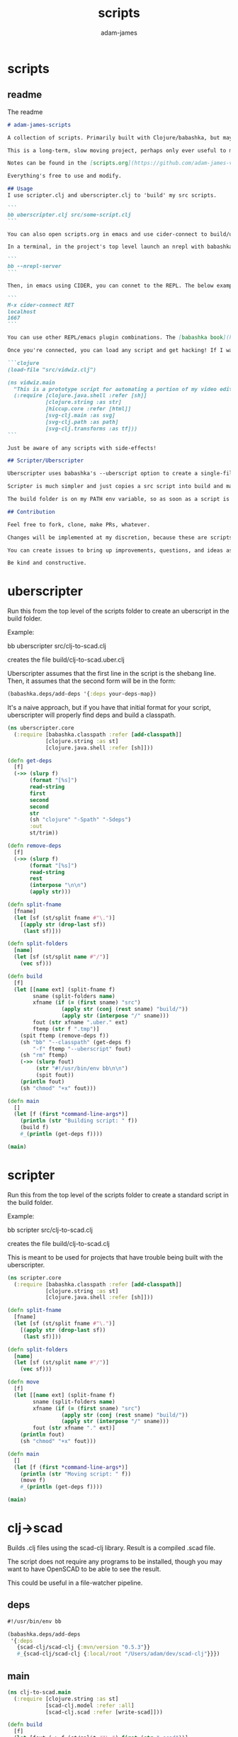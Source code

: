 * scripts
#+Title: scripts
#+AUTHOR: adam-james
#+STARTUP: overview
#+EXCLUDE_TAGS: excl
#+PROPERTY: header-args :cache yes :noweb yes :results none :mkdirp yes :padline yes :async
#+HTML_DOCTYPE: html5
#+OPTIONS: toc:2 num:nil html-style:nil html-postamble:nil html-preamble:nil html5-fancy:t

** readme
The readme
#+begin_src markdown :tangle ./readme.md
# adam-james-scripts

A collection of scripts. Primarily built with Clojure/babashka, but may use other methods occasionally.

This is a long-term, slow moving project, perhaps only ever useful to me. But I like the idea of keeping some utility scripts nicely organized in this repo.

Notes can be found in the [scripts.org](https://github.com/adam-james-v/scripts/blob/main/scripts.org) file at the top level of this project.

Everything's free to use and modify.

## Usage
I use scripter.clj and uberscripter.clj to 'build' my src scripts. 

```
bb uberscripter.clj src/some-script.clj
```

You can also open scripts.org in emacs and use cider-connect to build/use script code interactively.

In a terminal, in the project's top level launch an nrepl with babashka

```
bb --nrepl-server
```

Then, in emacs using CIDER, you can connet to the REPL. The below example has the default host/port.

```
M-x cider-connect RET
localhost
1667
```

You can use other REPL/emacs plugin combinations. The [babashka book](https://book.babashka.org/) is a good place to start when looking for setup instructions and ideas.

Once you're connected, you can load any script and get hacking! If I want to mess around with the 'vidwiz' script, I would eval the following in the REPL to load the code and enter the ns:

```clojure
(load-file "src/vidwiz.clj")

(ns vidwiz.main
  "This is a prototype script for automating a portion of my video editing using ffmpeg."
  (:require [clojure.java.shell :refer [sh]]
            [clojure.string :as str]
            [hiccup.core :refer [html]]
            [svg-clj.main :as svg]
            [svg-clj.path :as path]
            [svg-clj.transforms :as tf]))
```

Just be aware of any scripts with side-effects!

## Scripter/Uberscripter

Uberscripter uses babashka's --uberscript option to create a single-file script. It looks at the file's deps and copies code into the file.

Scripter is much simpler and just copies a src script into build and makes it executable. This is useful for situations where a script doesn't work nicely with uberscript, for example, if your script uses clojure.spec.

The build folder is on my PATH env variable, so as soon as a script is moved and made executable, it becomes available from anywhere. You will need to start a new terminal session or refresh your current one to see this take effect.

## Contribution

Feel free to fork, clone, make PRs, whatever.

Changes will be implemented at my discretion, because these are scripts tuned to my needs/workflow anyway.

You can create issues to bring up improvements, questions, and ideas as well, if you'd like. 

Be kind and constructive.

#+end_src

* uberscripter
Run this from the top level of the scripts folder to create an uberscript in the build folder.

Example:

bb uberscripter src/clj-to-scad.clj

creates the file build/clj-to-scad.uber.clj

Uberscripter assumes that the first line in the script is the shebang line. Then, it assumes that the second form will be in the form:

#+begin_src clojure
(babashka.deps/add-deps '{:deps your-deps-map})
#+end_src

It's a naive approach, but if you have that initial format for your script, uberscripter will properly find deps and build a classpath.

#+begin_src clojure :tangle ./uberscripter.clj
(ns uberscripter.core
  (:require [babashka.classpath :refer [add-classpath]]
            [clojure.string :as st]
            [clojure.java.shell :refer [sh]]))

(defn get-deps
  [f]
  (->> (slurp f)
       (format "[%s]")
       read-string
       first
       second
       second
       str
       (sh "clojure" "-Spath" "-Sdeps")
       :out
       st/trim))

(defn remove-deps
  [f]
  (->> (slurp f)
       (format "[%s]")
       read-string
       rest
       (interpose "\n\n")
       (apply str)))

(defn split-fname
  [fname]
  (let [sf (st/split fname #"\.")]
    [(apply str (drop-last sf))
     (last sf)]))

(defn split-folders
  [name]
  (let [sf (st/split name #"/")]
    (vec sf)))

(defn build
  [f]
  (let [[name ext] (split-fname f)
        sname (split-folders name)
        xfname (if (= (first sname) "src")
                 (apply str (conj (rest sname) "build/"))
                 (apply str (interpose "/" sname)))
        fout (str xfname ".uber." ext)
        ftemp (str f ".tmp")]
    (spit ftemp (remove-deps f))
    (sh "bb" "--classpath" (get-deps f)
        "-f" ftemp "--uberscript" fout)
    (sh "rm" ftemp)
    (->> (slurp fout)
         (str "#!/usr/bin/env bb\n\n")
         (spit fout))
    (println fout)
    (sh "chmod" "+x" fout)))

(defn main
  []
  (let [f (first *command-line-args*)]
    (println (str "Building script: " f))
    (build f)
    #_(println (get-deps f))))

(main)
#+end_src
* scripter
Run this from the top level of the scripts folder to create a standard script in the build folder.

Example:

bb scripter src/clj-to-scad.clj

creates the file build/clj-to-scad.clj

This is meant to be used for projects that have trouble being built with the uberscripter.

#+begin_src clojure :tangle ./scripter.clj
(ns scripter.core
  (:require [babashka.classpath :refer [add-classpath]]
            [clojure.string :as st]
            [clojure.java.shell :refer [sh]]))

(defn split-fname
  [fname]
  (let [sf (st/split fname #"\.")]
    [(apply str (drop-last sf))
     (last sf)]))

(defn split-folders
  [name]
  (let [sf (st/split name #"/")]
    (vec sf)))

(defn move
  [f]
  (let [[name ext] (split-fname f)
        sname (split-folders name)
        xfname (if (= (first sname) "src")
                 (apply str (conj (rest sname) "build/"))
                 (apply str (interpose "/" sname)))
        fout (str xfname "." ext)]
    (println fout)
    (sh "chmod" "+x" fout)))

(defn main
  []
  (let [f (first *command-line-args*)]
    (println (str "Moving script: " f))
    (move f)
    #_(println (get-deps f))))

(main)
#+end_src
* clj->scad
Builds .clj files using the scad-clj library. Result is a compiled .scad file.

The script does not require any programs to be installed, though you may want to have OpenSCAD to be able to see the result.

This could be useful in a file-watcher pipeline.

** deps
#+begin_src clojure :tangle ./src/clj-to-scad.clj
#!/usr/bin/env bb

(babashka.deps/add-deps
 '{:deps
   {scad-clj/scad-clj {:mvn/version "0.5.3"}}
   #_{scad-clj/scad-clj {:local/root "/Users/adam/dev/scad-clj"}}})
#+end_src

** main
#+begin_src clojure :tangle ./src/clj-to-scad.clj
(ns clj-to-scad.main
  (:require [clojure.string :as st]
            [scad-clj.model :refer :all]
            [scad-clj.scad :refer [write-scad]]))

(defn build
  [f]
  (let [fout (-> f (st/split #"\.") first (str ".scad"))]
    (->> (slurp f)
         (format "[%s]")
         load-string
         (filter (complement var?))
         write-scad
         (spit fout))))

(build (first *command-line-args*))
#+end_src

* clj->step
Builds .clj files into .step files using freecad. Prototype status.

Some notes from Grazfather:

use the <() to make pseudo files this is the 'process substitution' operator

eg. 
echo <(echo hello)
cat <(echo hello)

diff <(xxd bin1) <(xxd bin2)

I can use the above to clean up the python script/freecad invocation. basically eliminating the need to spit fcscript.py to disk.

This script requires my local scad-clj fork (sorry). That's because it needs to emit csg, not scad (an undocumented subset of scad language).

It also requires an installation of freecad, so it's a heavy project for the time being.

** deps
#+begin_src clojure :tangle ./src/clj-to-step.clj
#!/usr/bin/env bb

(babashka.deps/add-deps
 '{:deps
   {scad-clj/scad-clj {:local/root "/Users/adam/dev/scad-clj"}}})
#+end_src

** main
#+begin_src clojure :tangle ./src/clj-to-step.clj
(ns clj-to-step.main
  (:require [clojure.string :as st]
            [clojure.java.shell :refer [sh]]
            [scad-clj.model :refer :all]
            [scad-clj.csg :refer [write-csg]]))

(def this-directory (->> (sh "pwd")
                         :out
                         st/trim))

(defn exporter-script [ipath opath]
  (str "
import FreeCAD
import importCSG
import Import

App.newDocument(\"a\")
doc = FreeCAD.getDocument(\"a\")
importCSG.insert(u\"" ipath "\", \"a\")
__objs__ = doc.RootObjects
Import.export(__objs__, u\"" opath "\")
del __objs__"))

(defn scad->step
  [f scad-block]
  (let [path this-directory]
    (->> scad-block
         write-csg
         (spit "scadout.csg"))
    (->> (str path "/" f)
         (exporter-script (str path "/scadout.csg"))
         (spit "fcscript.py"))
    (sh "freecad" "fcscript.py")
    (sh "rm" "-rf" 
        "fcscript.py"
        "parsetab.py"
        "scadout.csg"
        "__pycache__")))

(defn build
  [f]
  (let [fout (-> f (st/split #"\.") first (str ".step"))]
    (->> f
         slurp
         (format "[%s]")
         load-string
         (filter (complement var?))
         (scad->step fout))))

#_(println this-directory)
(build (first *command-line-args*))
#+end_src
* clj->svg
Builds .clj files using the scad-clj library. Result is a compiled .scad file.

** deps
#+begin_src clojure :tangle ./src/clj-to-svg.clj
#!/usr/bin/env bb

(babashka.deps/add-deps
 '{:deps
   {borkdude/spartan.spec {:git/url "https://github.com/borkdude/spartan.spec"
                               :sha "e5c9f40ebcc64b27b3e3e83ad2a285ccc0997097"}
    svg-clj/svg-clj {:git/url "https://github.com/adam-james-v/svg-clj"
                     :sha "aaf78937d7a59e11aa7b193c2f9da35d9d159ca6"}}
   :classpath-overrides {org.clojure/clojure nil
                         org.clojure/spec.alpha nil
                         org.clojure/core.specs.alpha nil}})
#+end_src

** main
#+begin_src clojure :tangle ./src/clj-to-svg.clj
(ns clj-to-svg.main
  (:require [spartan.spec :as s]
            [clojure.string :as st]
            [svg-clj.main :refer :all]
            [hiccup.core :refer [html]]))
(require '[spartan.spec])
(alias 's 'clojure.spec.alpha)

;; suggestion from Michiel @borkdude on stream
(require '[clojure.spec.alpha :as s])

(defn build
  [f]
  (let [fout (-> f (st/split #"\.") first (str ".svg"))]
    (->> (slurp f)
         (format "[%s]")
         load-string
         (filter (complement var?))
         html
         (spit fout))))

(build (first *command-line-args*))
#+end_src
* slice-anim
This doesn't work yet.

** deps
#+begin_src clojure tangle ./src/scad-slice.clj
#!/usr/bin/env bb

(babashka.deps/add-deps
 '{:deps
   {svg-clj/scad-clj {:local/root "/Users/adam/dev/scad-clj"}
    svg-clj/svg-clj {:local/root "/Users/adam/dev/svg-clj"}
    borkdude/spartan.spec {:git/url "https://github.com/borkdude/spartan.spec"
                               :sha "e5c9f40ebcc64b27b3e3e83ad2a285ccc0997097"}}})
#+end_src

** main
#+begin_src clojure tangle ./src/scad-slice.clj
(ns scad-slice.main
  (:require [spartan.spec]
            [clojure.spec.alpha :as s]
            [scad-clj.model :refer :all]
            [scad-clj.scad :refer [write-scad]]
            [svg-clj.main :as svg]
            [hiccup.core :refer [html]]
            [clojure.string :as st]
            [clojure.java.shell :refer [sh]]))

(defn f->path
  [f]
  (->> (slurp f)
       st/split-lines
       (drop 2)
       (apply str)
       svg/->edn
       svg/unwrap-elements))

(defn to-deg
  [rad]
  (* rad (/ 180 Math/PI)))

(defn to-rad
  [deg]
  (* deg (/ Math/PI 180)))

(defn round
  [num places]
  (let [d (Math/pow 10 places)]
    (/ (Math/round (* num d)) d)))

(defn sin-cos-pair [theta]
  [(Math/sin (to-rad theta)) (Math/cos (to-rad theta))])

(defn rot-pt-2d
  [[x y] theta]
  (let [[s-t c-t] (sin-cos-pair theta)]
    [(- (* x c-t) (* y s-t))
     (+ (* y c-t) (* x s-t))]))

;; this rotates a point around [0,0,0]
(defn rot-pt
  [[x y z] axis theta]
  (cond
    (= axis :x) (into [x] (rot-pt-2d [y z] theta))
    (= axis :y) (apply #(into [] [%2 y %1]) (rot-pt-2d [z x] theta))
    (= axis :z) (into (rot-pt-2d [x y] theta) [z])))

(defn rotate-point
  [pt [ax ay az]]
  (-> pt
      (rot-pt :z az)
      (rot-pt :y ay)
      (rot-pt :x ax)))

(defn rotate-points
  [pts [ax ay az]]
  (mapv #(rotate-point % [ax ay az]) pts))

(def iso-euler-angles [35.264 45 0])
(def origin-angle-adjust-a [90 0 0])
(def origin-angle-adjust-b [0 -90 0])

(defn isometric-xf
  [pts]
  (-> pts
      (rotate-points origin-angle-adjust-a)
      (rotate-points origin-angle-adjust-b)
      (rotate-points iso-euler-angles)))

(defn top-xf
  [pts]
  (-> pts
      (rotate-points [0 0 0])))

(defn right-xf
  [pts]
  (-> pts
      (rotate-points [90 0 0])))

(defn add-z [pt2d] (vec (concat pt2d [0])))
(defn drop-z [pt3d] (vec (take 2 pt3d)))
(defn round-pt [places pt] (mapv #(round % places) pt))

(defn path->path-pts
  [path]
  (->> (get-in path [1 :d])
       svg/path-string->commands
       (partition-by #(= "Z" (:command %)))
       (partition 2)
       (map vec)
       (map #(apply concat %))
       (map #(map :input %))
       (mapv #(vec (filter (complement nil?) %)))))

(defn re-zero
  [path]
  (let [[[minx miny] _ _ _] (svg/bounds path)]
    (svg/translate [(- minx) (- miny)] path)))

(defn bb-dims
  [path]
  (let [[[minx miny] _ [maxx maxy] _] (svg/bounds path)]
    [(int (Math/ceil (- maxx minx)))
     (int (Math/ceil (- maxy miny)))]))

(defn pts-bb-area
  [pts]
  (->> pts
       svg/polygon-path
       bb-dims
       (apply *)))

(defn remove-largest
  [n path]
  (let [ctr (svg/centroid path)
        rem (->> path
                 path->path-pts
                 (sort-by pts-bb-area)
                 (drop-last n))]
    (if (< 0 (count rem))
      (->> rem
           (map svg/polygon-path)
           (apply svg/merge-paths)
           vec)
      (svg/polygon-path [ ctr ]))))

(defn path->iso-path
  [path]
  (->> path
       path->path-pts
       (map #(mapv add-z %))
       (map isometric-xf)
       (map #(mapv drop-z %))
       (map #(mapv (partial round-pt 5) %))
       (map svg/polygon-path)
       (apply svg/merge-paths)
       vec
       re-zero
       (remove-largest 2)
       (svg/style {:fill "none"
                   :stroke "slategray"
                   :stroke-width "0.5px"})))

(defn vstack
  [gap elems]
  (let [elems (vec elems)]
    (->>
     (apply svg/g
            (for [y (reverse (range (count elems)))]
              (svg/translate [0 (* y gap)]
                             (get elems (- (dec (count elems)) y)))))
     re-zero)))

(defn slices->svg
  [gap slices]
  (->> slices
       (map path->iso-path)
       (vstack gap)
       (#(svg/svg (concat (bb-dims %) [1]) %))
       html
       (spit "iso-slices.svg")))

(defn scad->slice-anim
  [scad-block]
  (let [st 5]
    (pmap
      (fn [a]
        (do
         (->> scad-block
              (union (difference
                      (cube 1000 1000 1000)
                      (cube 999 999 1100)))
              (translate [0 0 (- a)])
              (scale [25.4 25.4 25.4])
              cut
              write-scad
              (spit (format "slice/%03d.scad" (int (/ a st)))))
         (sh "openscad" (format "slice/%03d.scad" (int (/ a st)))
             "-o" (format "slice/%03d.svg" (int (/ a st))))))
      (range 0 110 st))
    #_(->> (range 0 (int (/ 110 5)))
         (map #(format "slice/%03d.svg" %))
         (map f->path)
         (map first)
         (slices->svg st))))

(defn merge-slice-files
  []
  (->> (range 0 (int (/ 110 5)))
       (map #(format "slice/%03d.svg" %))
       (map f->path)
       (map first)
       (slices->svg 5)))

(defn clj->slice-anim
  [f]
  (->> f
       slurp
       (format "[%s]")
       load-string
       (filter (complement var?))
       scad->slice-anim)
  merge-slice-files)

(defn elem?
  [elem]
  (or (s/valid? :svg-clj.main/basic-element elem)
      (s/valid? :svg-clj.main/text-element elem)
      (s/valid? :svg-clj.main/g-element elem)
      (s/valid? :svg-clj.main/path-element elem)))

#_(clj->slice-anim (first *command-line-args*))
#_(merge-slice-files)
#+end_src

#+begin_src clojure :tangle ./src/scad-slice.clj
(->> "slice/006.svg"
     f->path
     first
     (#(get-in % [1 :d]))
     (s/explain :svg-clj.main/path-string)
     println)
#+end_src
* png->svg
Traces a png image and approximates it with an SVG path.

This script requires vtracer to be installed and available on your PATH.

[vtracer](https://github.com/visioncortex/vtracer)

** deps
#+begin_src clojure :tangle ./src/png-to-svg.clj
#!/usr/bin/env bb

(babashka.deps/add-deps
 '{:deps
   {borkdude/spartan.spec {:git/url "https://github.com/borkdude/spartan.spec"
                           :sha "e5c9f40ebcc64b27b3e3e83ad2a285ccc0997097"}
    org.clojure/math.combinatorics {:mvn/version "0.1.6"}
    svg-clj/svg-clj {:local/root "/Users/adam/dev/svg-clj"}
    #_{:git/url "https://github.com/adam-james-v/svg-clj"
                     :sha "aaf78937d7a59e11aa7b193c2f9da35d9d159ca6"}}
   :classpath-overrides {org.clojure/clojure nil
                         org.clojure/spec.alpha nil
                         org.clojure/core.specs.alpha nil}})
#+end_src

** ns
#+begin_src clojure :tangle ./src/png-to-svg.clj
(ns png-to-svg.main
  (:require [spartan.spec :as s]
            [clojure.string :as st]
            [clojure.math.combinatorics :as combo]
            [clojure.java.shell :refer [sh]]
            [svg-clj.main :refer :all]
            [svg-clj.utils :as utils]
            [svg-clj.specs :as specs]
            [svg-clj.transforms :as tf]
            [hiccup.core :refer [html]]))
(require '[spartan.spec])
(alias 's 'clojure.spec.alpha)

;; suggestion from Michiel @borkdude on stream
(require '[clojure.spec.alpha :as s])
#+end_src

** img->edn
#+begin_src clojure :tangle ./src/png-to-svg.clj
(defn img->str [fname]
  "Ingest image file `fname` and transform it into a hiccup data structure."
  (let [new-fname (str (first (st/split fname #"\.")) ".svg")]
    (sh "vtracer" 
        "--mode" "polygon"
        "--colormode" "bw"
        "--input" fname
        "--output" new-fname)
    (let [svg-str (slurp new-fname)]
      (sh "rm" new-fname)
      (-> svg-str
          (st/replace #"<\?xml.+>" "")
          st/trim))))

(defn str->elements
  [str]
  (->> str
       ->edn
       (drop 2)))


(defn tr
  "Translates the `elems` by `x` and `y` relative to the element(s)'s current position(s).

  For example, a shape sitting at [10 10] being translated by [10 10] will be located at [20 20] after translation."
  [[x y] & elems]
  (let [elem (first elems)
        elems (rest elems)]
    (when elem
      (cond
        (and (specs/element? elem) (= 0 (count elems)))
        (tf/translate-element [x y] elem)
        
        #_(and (specs/element? elem) (< 0 (count elems)))
        #_(concat
         [(tf/translate-element [x y] elem)]
         [(tr [x y] elems)])
      
        #_:else
        #_f(recur [x y] (concat elem elems))))))


(defn re-center
  [seq]
  (let [group (g seq)
        ctr (mapv float (centroid group))]
    (->> seq
         (map #(tf/translate-element (utils/v* [-1 -1] ctr) %)))))

#+end_src

** main
#+begin_src clojure :tangle ./src/png-to-svg.clj
(defn build
  [f]
  (let [fout (-> f (st/split #"\.") first (str ".svg"))]
    (->> f
         img->str
         str->elements
         re-center
         #_(svg [2048 2048 1]))))

(build (first *command-line-args*))
#+end_src
* vidwiz
** ns
#+BEGIN_SRC clojure :tangle ./src/vidwiz.clj
#!/usr/bin/env bb

(babashka.deps/add-deps
 '{:deps
   {borkdude/spartan.spec {:git/url "https://github.com/borkdude/spartan.spec"
                               :sha "e5c9f40ebcc64b27b3e3e83ad2a285ccc0997097"}
    svg-clj/svg-clj {:local/root "/Users/adam/dev/svg-clj"}}})

(ns vidwiz.main
  "This is a prototype script for automating a portion of my video editing using ffmpeg."
  (:require [clojure.java.shell :refer [sh]]
            [clojure.string :as str]
            [hiccup.core :refer [html]]
            [svg-clj.main :as svg]
            [svg-clj.path :as path]
            [svg-clj.transforms :as tf]))

#+END_SRC

** utility
#+BEGIN_SRC clojure :tangle ./src/vidwiz.clj
;; utils
(defn get-extension
  [fname]
  (re-find #"\.[A-Za-z\d+]+" fname))

(defn get-resolution
  [fname]
  (->> (sh "ffprobe" "-i" fname)
       :err
       (re-find #"\d\d+x\d+")
       (#(str/split % #"x"))
       (mapv read-string)))

(defn overlay-offsets
  [{:keys [border base-dims overlay-dims pos gap fname]}]
  (let [{:keys [width]} border
        [cw ch] (map #(+ (* 2 width) %) overlay-dims)
        {:keys [h v]} pos
        [sw sh] base-dims]
    [(cond (= h :l) gap
           (= h :c) (- (/ sw 2) (/ cw 2))
           (= h :r) (- sw gap cw))
     (cond (= v :t) gap
           (= v :c) (- (/ sh 2) (/ ch 2))
           (= v :b) (- sh gap ch))]))

(defn get-bg-color
  [fname]
  (let [nfname (str/replace fname (get-extension fname) ".png")]
    (sh "ffmpeg" "-i" fname
        "-frames:v" "1"
        "-filter_complex"
        (str "[0:v]crop=4:4:100:500")
        "-y" (str nfname))
    (sh "convert" nfname "-colors" "1" nfname)
    (let [col (->> (sh "identify" "-verbose" nfname)
                   :out
                   (str/split-lines)
                   (drop-while #(not (str/includes? % "Histogram")))
                   (second)
                   (re-find #"\#......"))]
      (sh "rm" nfname)
      col)))

(defn seconds->timestamp [s]
  (let [hh (format "%02d" (int (/ s 3600)))
        mm (format "%02d" (int (/ (rem s 3600) 60)))
        ss (format "%02d" (rem s 60))]
    (apply str (interpose ":" [hh mm ss]))))

(defn clean-name [name]
  (-> name
      (str/lower-case)
      (str/replace #"!" "")
      (str/replace #"'" "")
      (str/replace #"," "")
      (str/replace #"/" "-")
      (str/replace #"\|" "-")
      (str/replace #"\\" "-")
      (str/replace #"&" "and")
      (str/replace #" " "-")))

(defn parse-url [url]
  (let [[url & rest] (str/split url #"[\?&]")
        xr (map #(str/split % #"=") rest)
        keys (map keyword (into [:url] (map first xr)))
        vals (into [url] (map second xr))]
    (zipmap keys vals)))

#+END_SRC

** yt-clip
Src of the yt-dl and ffmpeg commands from

[[https://unix.stackexchange.com/a/388148]]

#+BEGIN_SRC clojure :tangle ./src/vidwiz.clj
(defn yt-url->video-data [url]
  (let [[title video-url audio-url]
        (-> (sh "youtube-dl" 
                "--get-title" "--youtube-skip-dash-manifest" "-g" url)
            (:out)
            (str/split-lines))]
    {:title title
     :audio-url audio-url
     :video-url video-url}))

(defn save-clip! [video-url audio-url time dur fname]
  (sh "ffmpeg" 
      "-ss" time
      "-i" video-url
      "-ss" time
      "-i" audio-url
      "-map" "0:v" "-map" "1:a"
      "-t" (str dur)
      "-y" fname))

(defn clip! [url dur]
  (let [urlp (parse-url url)
        data (yt-url->video-data (:url urlp))
        video-url (:video-url data)
        audio-url (:audio-url data)
        name (clean-name (:title data))
        stime (seconds->timestamp (read-string (:t urlp)))
        fname (str name ".mov")]
    (save-clip! video-url audio-url stime dur fname)))

#+END_SRC

** png!
#+BEGIN_SRC clojure :tangle ./src/vidwiz.clj
(defn png! [fname svg-data]
  (sh "convert" "-background" "none" "/dev/stdin" fname
      :in (html svg-data)))

#+end_src

** crop-pad-screen
#+BEGIN_SRC clojure :tangle ./src/vidwiz.clj
(defn pad-screen
  [{:keys [fname left right] :as m}]
  (let [[w h] (get-resolution fname)
        props (merge m {:border {:width 0 :color ""}
                        :base-dims [1920 1080]
                        :overlay-dims [(+ (:width left) (:width right)) h]})
        [ow oh] (overlay-offsets props)
        col (get-bg-color fname)]
    (sh "ffmpeg"
        "-i" fname
        "-f" "lavfi" 
        "-i" (str "color=" col ":s=1920x1080")
        "-filter_complex"
        (str "[1:v][0:v]overlay=" ow ":" oh ":shortest=1")
        "-c:a" "copy" "-y" "cropped-screen.mov")))

(defn crop-pad-screen
  "A multi-step transformation for screen recording footage.
  
  The following sequence of transforms are handled using ffmpeg's 'filter_complex':
   - crop and pad screen recording
   - cut screen footage into left side and right side
   - create a 1920x1080 image with the background color as the fill
   - stitch left and right side back together
   - overlay stitched screen recording onto the bg image with calculated offset values"
  [{:keys [fname left right] :as m}]
  (let [[w h] (get-resolution fname)
        props (merge m {:border {:width 0 :color ""}
                        :base-dims [1920 1080]
                        :overlay-dims [(+ (:width left) (:width right)) h]})
        [ow oh] (overlay-offsets props)
        col (get-bg-color fname)]
    (sh "ffmpeg"
        "-i" fname
        "-f" "lavfi" 
        "-i" (str "color=" col ":s=1920x1080")
        "-filter_complex"
        (str "[0:v]crop=" (:width left) ":" h ":" (:offset left) ":0[l];"
             "[0:v]crop=" (:width right) ":" h ":" (- w (:width right) (:offset right)) ":0[r];"
             "[l][r]hstack=inputs=2[scr];"
             "[1:v][scr]overlay=" ow ":" oh ":shortest=1")
        "-c:a" "copy" "-y" "cropped-screen.mov")))

#+end_src

** overlay-camera
#+BEGIN_SRC clojure :tangle ./src/vidwiz.clj
(defn clap-time
  "Find time in seconds at which a clap is detected in the audio stream of fname.
  
  The detection assumes that a clap sound exists within the first 12 seconds of a given clip."
  [fname]
  (->> (sh "ffmpeg" "-i" fname
           "-ss" "00:00:00" "-t" "00:00:12" 
           "-af" "silencedetect=noise=0.6:d=0.01"
           "-f" "null" "-")
       :err
       (str/split-lines)
       (drop-while #(not (str/includes? % "silence_end:")))
       (first)
       (re-find #"silence_end: .+")
       (re-find #"\d+\.\d+")
       (read-string)))

(defn overlay-camera
  "Composes the final footage by overlaying the camera footage onto the screen footage according to given properties.
  
  The composition is handled using ffmpeg's 'filter_complex', and several actions occur:
   - overlays camera footage with border onto screen footage
   - given screen footage, camera footage, and border width and color create combined video
   - calculate camera delay using clap times in footage. assumes screen recording is longer than cam
   - calculate size of border for camera
   - create border as a solid color frame
   - scale camera down to given overlay-dims
   - overlay camera onto border frame
   - overlay bordered camera onto screen footage with calculated offsets"
  [{:keys [border overlay-dims camf scrf] :as props}]
  (let [{:keys [width color]} border
        [cw ch] (map #(+ (* 2 width) %) overlay-dims)
        [ow oh] (overlay-offsets (assoc props :fname scrf 
                                        :base-dims (get-resolution scrf)))
        delay (- (clap-time scrf) (clap-time camf))]
    (sh "ffmpeg"
        "-i" scrf
        "-i" camf
        "-f" "lavfi" 
        "-i" (str "color=" color ":s=" cw "x" ch)
        "-filter_complex"
        (str "[1:v]scale=" (apply str (interpose "x" overlay-dims)) "[scv];"
             "[2:v][scv]overlay=" width ":" width ":shortest=1[cam];"
             "[cam]setpts=PTS-STARTPTS+" delay "/TB[dcam];"
             "[0:v][dcam]overlay=" ow ":" oh ":shortest=1")
        "-c:a" "copy" "-y" "merged.mov")))

#+end_src

** fix-mono-audio
#+BEGIN_SRC clojure :tangle ./src/vidwiz.clj
(defn fix-audio
  "Fixes issue where mono audio track plays only to the Left channel."
  [fname]
  (sh "ffmpeg" "-i" fname
      "-i" fname "-af" "pan=mono|c0=FL"
      "-c:v" "copy" "-map" "0:v:0" "-map" "1:a:0" "fixed-audio.mov"))

#+end_src

** blur-border-resize
Use this to turn lower res footage into higher res footage by scale/blur/overlay, just like 'nicer vertical' but centering the original footage.

This is mostly used for turning 720p footage into neat looking 1080p for highlight videos or something like that.

#+BEGIN_SRC clojure :tangle ./src/vidwiz.clj
(defn nicer-vertical
  [fname]
  (let [[name ext] (str/split "." fname)
        nfname (apply str [name "-nice" "." ext])]
    (sh "ffmpeg"
        "-i" fname
        "-filter_complex"
        (str "[0:v]scale=w=ih[sc1];"
             "[sc1]crop=h=1080[crop]"
             "[crop]gblur=steps=20[blur]"
             "[0:v]scale=h=iw[sc2];"
             "[blur][sc2]overlay=(main_w-overlay_w)/2:0:shortest=1")
        "-c:a" "copy" "-y" nfname)))
#+end_src

** nicer-vertical
Make vertical footage look better by scaling and blurring the footage to fill black bars.

- scale original clip up so that width is 1920, keep clip centered and crop height to 1080p
- apply gaussian blur
- scale original clip so height is 1080p
- overlay on blurred footage at center of clip

#+BEGIN_SRC clojure :tangle ./src/vidwiz.clj
(defn nicer-vertical
  [fname]
  (let [[name ext] (str/split "." fname)
        nfname (apply str [name "-nice" "." ext])]
    (sh "ffmpeg"
        "-i" fname
        "-filter_complex"
        (str "[0:v]scale=w=ih[sc1];"
             "[sc1]crop=h=1080[crop]"
             "[crop]gblur=steps=20[blur]"
             "[0:v]scale=h=iw[sc2];"
             "[blur][sc2]overlay=(main_w-overlay_w)/2:0:shortest=1")
        "-c:a" "copy" "-y" nfname)))
#+end_src

** cut-silence
Use this to get sequence of silence timestamps and durations. Then, try to cut and re-concat videos to elminate silence.

#+BEGIN_SRC clojure :tangle ./src/vidwiz.clj
(defn get-sounds
  [fname]
  (->> (sh "ffmpeg" "-i" fname
           "-af" "silencedetect=n=-37dB:d=0.7"
           "-f" "null" "-")
       :err
       (str/split-lines)
       (map #(re-find #"silence_.+" %))
       (filter #(not (nil? %)))
       (map #(re-find #"\d+\.?(\d+)?" %))
       (map first)
       (map read-string)
       (rest)
       (partition 2)
       (map #(zipmap [:s :e] %))))

(defn clip-video
  [fname {:keys [s e]}]
  (let [dur (- e s)
        tmpf (str (str/replace (str s) "." "_")
                  "-" fname)]
    (sh "ffmpeg" "-i" fname 
        "-ss" (str s) "-t" (str dur)
        tmpf)))

(defn cut-merge
  [fname times]
  (let [fnames (map 
                #(str (str/replace (str (:s %)) "." "_")
                      "-" fname)
                times)]
    ;; create clips
    (doall (pmap #(clip-video fname %) times))
    ;; create clips file list
    (spit (str fname ".txt")
          (apply str (map #(str "file '" % "'\n") fnames)))
    ;; concat clips together
    (sh "ffmpeg" "-f" "concat" "-safe" "0"
        "-i" (str fname ".txt") "-c" "copy"
        (str "initial-cut" (get-extension fname)))
    ;; delete tmp files
    (mapv #(sh "rm" %) fnames)
    (sh "rm" (str fname ".txt"))))
#+END_SRC

** graphics
Matrix transform for isometric view from:

[[https://www.petercollingridge.co.uk/tutorials/svg/isometric-projection/]]

#+BEGIN_SRC clojure :tangle ./src/vidwiz.clj
(def font-import
  [:style "
@import url('https://fonts.googleapis.com/css2?family=Oswald:wght@600&display=swap');

"])


(defn iso-text [text]
  (->> (svg/text text)
       (svg/style {:transform "rotate(0 0 0) matrix(0.707 0.409 -0.707 0.409 0 -0.816)"})))

(defn svg
  [[w h sc] & content]
  (assoc-in 
   (svg/svg [w h sc] 
            font-import
            (first content))
   [1 :viewBox]
   (str/join " " [(/ w -2.0) (/ h -2.0) w h])))

(def test-overlay
  (let [obj 
        (fn [t]
          (->> (iso-text "adam-james")
               (svg/style {:fill (str "rgb(100,170,123)")
                           :stroke (str "rgb(80,210,145)")
                           :opacity t
                           :stroke-width "1px"
                           :text-anchor "middle"
                           :font-size 120
                           :font-family "Oswald"
                           :font-weight "600"})))]
    (svg [600 600]
         (let [step 0.1]
           (for [t (range step (+ step 1) step)]
             (->> (obj t)
                  (tf/translate [(* -100 t) (* -100 t)])))))))
#+END_SRC

** animation
#+BEGIN_SRC clojure :tangle ./src/vidwiz.clj




(defn- anim-frames! [f name framerate dur]
  (let [mkdir (sh "mkdir" "-pv" name)
        frames (int (* framerate dur))
        framefn (fn [fr] (png! 
                          (format (str name "/%03d.png") fr)
                          (f (/ fr frames))))]
    (when (= 0 (:exit mkdir))
      (into [] (pmap framefn (range 1 (inc frames)))))))

(defn- anim-video! [name framerate]
  (let [ffmpeg 
        (sh "ffmpeg" "-f" "image2" "-r" (str framerate)
            "-i" (str name "/%03d.png")
            "-c:v" "libvpx-vp9" "-vf" "format=rgba"
            "-pix_fmt" "yuva420p" "-b:v" "800k"
            "-y" (str name ".webm"))]
    (when (= 0 (:exit ffmpeg))
      (sh "rm" "-rf" name))))

(defn animate! [{:keys [graphics-fn name framerate duration]}]
  (do (anim-frames! graphics-fn name framerate duration)
      (anim-video! name framerate)))




#+END_SRC

** layering
Build a tool that correctly builds a filter complex for overlay.
single layer is a map of x,y,t where x and y are position from top left corner in pixels, and t is time offset from 0 seconds. First layer in sequence passed in is the base layer.

transparent webm layering:

ffmpeg -vcodec libvpx-vp9 -i in1.webm 
       -vcodec libvpx-vp9 -i in2.webm
       -filter_complex overlay 
       circles.webm

#+BEGIN_SRC clojure :tangle ./src/vidwiz.clj
;; wip
;;(defn layer [fname layers])

#+end_src

** animate-examples
#+BEGIN_SRC clojure :tangle ./src/vidwiz.clj
(defn ease-in-out-cubic [t]
  (if (< t 0.5)
    (* 4 t t t)
    (- 1 (/ (Math/pow (+ 2 (* t -2)) 3) 2))))

(def circle-anim
  {:name "circle"
   :framerate 30
   :duration 4
   :graphics-fn
   (fn [t]
     (let [nt (ease-in-out-cubic t)]
       (svg [600 600]
            (->> (svg/circle 35)
                 (tf/translate [-300 -300])
                 (tf/translate [(* nt 600) (* nt 600)])
                 (svg/style {:fill "pink"
                             :stroke "hotpink"
                             :stroke-width "4px"})))))})

(def circle2-anim
  {:name "circle2"
   :framerate 30
   :duration 4
   :graphics-fn
   (fn [t]
     (let [nt (ease-in-out-cubic t)]
       (svg [600 600]
            (->> (svg/circle 35)
                 (tf/translate [-300 300])
                 (tf/translate [(* nt 600) (* nt -600)])
                 (svg/style {:fill "limegreen"
                             :stroke "green"
                             :stroke-width "4px"})))))})

(comment
  (animate! circle-anim)
  (animate! circle2-anim)
  ;; WIP
  (layer "circles.webm"
         [{:file "circle.webm" :x 0 :y 0 :t 0}
          {:file "circle2.webm" :x 0 :y 0 :t 0}])
)
#+END_SRC

** cli
I'll need to come up with a more general CLI that lets me do the various things I want. Not every video project needs the same functionality, so having a single expected map format as the input isn't quite useful enough.



#+BEGIN_SRC clojure :tangle ./src/vidwiz.clj
#_(spit "props.edn" 
    {:screen
     {:fname "scr.mov"
      :left {:width 667 :offset 0}
      :right {:width 750 :offset 0}
      :gap 100
      :pos {:h :l :v :c}}

     :camera
     {:camf "cam.mov"
      :scrf "cropped-screen.mov"
      :border {:width 7 :color "cyan"}
      :overlay-dims [480 270]
      :gap 70
      :pos {:h :r :v :b}}})

(defn main
  "Main runs when vidwiz is run as a script.
  
  You can run this program with babashka:
   - chmod +x vidwiz.clj
   - ./vidwiz props.edn"
  []
  (let [fname (first *command-line-args*)
        props (when (= (get-extension fname) ".edn")
                (read-string (slurp fname)))]
    (when props
      #_(crop-pad-screen (:screen props))
      (pad-screen (:screen props))
      (overlay-camera  (:camera props))
      (fix-audio "merged.mov")
      (sh "cp" "fixed-audio.mov" "_precut.mov"))))

#_(main)

#+end_src
